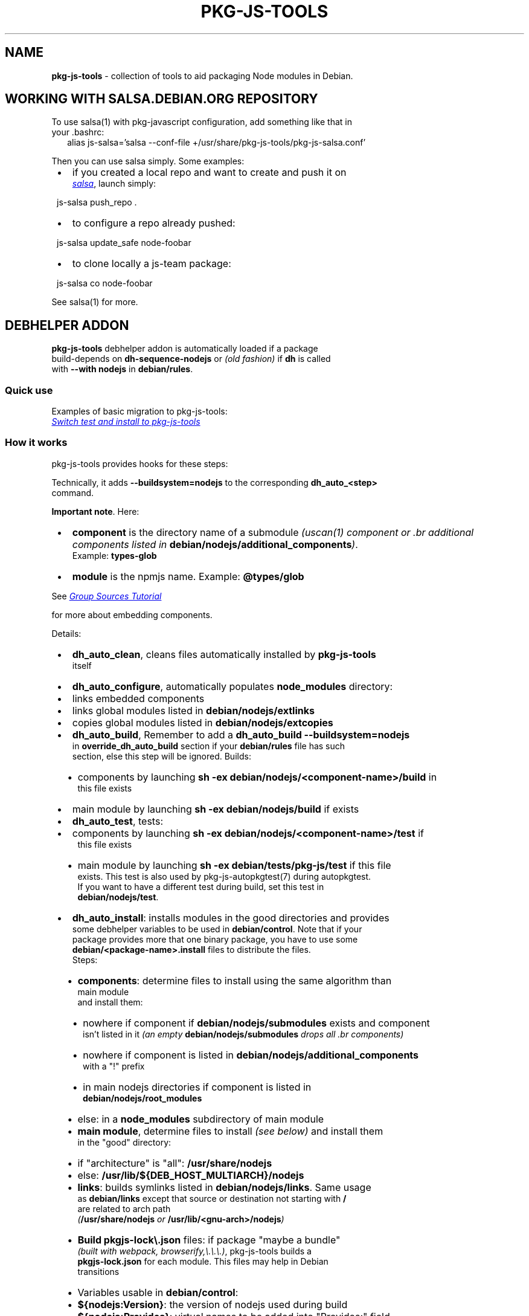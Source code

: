.TH "PKG\-JS\-TOOLS" "7" "November 2022"
.SH "NAME"
\fBpkg-js-tools\fR \- collection of tools to aid packaging Node modules in Debian\.
.SH WORKING WITH SALSA\.DEBIAN\.ORG REPOSITORY
.P
To use salsa(1) with pkg\-javascript configuration, add something like that in
.br
your \.bashrc:
.RS 2
.nf
alias js\-salsa='salsa \-\-conf\-file +/usr/share/pkg\-js\-tools/pkg\-js\-salsa\.conf'
.fi
.RE
.P
Then you can use salsa simply\. Some examples:

.RS 1
.IP \(bu 2
if you created a local repo and want to create and push it on
.br
.UR https://salsa.debian.org/js-team
.I salsa
.UE ,
launch simply:
.P
js\-salsa push_repo \.
.IP \(bu 2
to configure a repo already pushed:
.P
js\-salsa update_safe node\-foobar
.IP \(bu 2
to clone locally a js\-team package:
.P
js\-salsa co node\-foobar

.RE
.P
See salsa(1) for more\.
.SH DEBHELPER ADDON
.P
\fBpkg\-js\-tools\fR debhelper addon is automatically loaded if a package
.br
build\-depends on \fBdh\-sequence\-nodejs\fR or \fI(old fashion)\fR if \fBdh\fP is called
.br
with \fB\-\-with nodejs\fR in \fBdebian/rules\fP\|\.
.SS Quick use
.P
Examples of basic migration to pkg\-js\-tools:
.br
.UR https://salsa.debian.org/js-team/node-static-module/-/commit/2c6d9fb1
.I Switch test and install to pkg-js-tools
.UE
.SS How it works
.P
pkg\-js\-tools provides hooks for these steps:
.TS
tab(|) expand nowarn box;
l l.
T{
Step
T}|T{
Comment
T}
=
T{
\fBconfigure\fR
T}|T{
populate \fBnode_modules/\fP
T}
_
T{
\fBbuild\fR
T}|T{
build components and main module
T}
_
T{
\fBtest\fR
T}|T{
test components and main module
T}
_
T{
\fBinstall\fR
T}|T{
install components and main module
T}
_
T{
\fBinstalldocs\fR
T}|T{
can auto\-generate docs for each component
T}
_
T{
\fBclean\fR
T}|T{
clean pkg\-js\-tools stuff
T}
.TE
.P
Technically, it adds \fB\-\-buildsystem=nodejs\fP to the corresponding \fBdh_auto_<step>\fP
.br
command\.
.P
\fBImportant note\fR\|\. Here:

.RS 1
.IP \(bu 2
\fBcomponent\fR is the directory name of a submodule \fI(uscan(1) component or
\|\.br
additional components listed in \fBdebian/nodejs/additional_components\fP)\fR\|\.
.br
Example: \fBtypes\-glob\fP
.IP \(bu 2
\fBmodule\fR is the npmjs name\. Example: \fB@types/glob\fP

.RE
.P
See 
.UR https://wiki.debian.org/Javascript/GroupSourcesTutorial
.I Group Sources Tutorial
.UE

.br
for more about embedding components\.
.P
Details:

.RS 1
.IP \(bu 2
\fBdh_auto_clean\fR, cleans files automatically installed by \fBpkg\-js\-tools\fR
.br
itself
.IP \(bu 2
\fBdh_auto_configure\fR, automatically populates \fBnode_modules\fP directory:
.RS 1
.IP \(bu 2
links embedded components
.IP \(bu 2
links global modules listed in \fBdebian/nodejs/extlinks\fP
.IP \(bu 2
copies global modules listed in \fBdebian/nodejs/extcopies\fP

.RE
.IP \(bu 2
\fBdh_auto_build\fR, Remember to add a \fBdh_auto_build \-\-buildsystem=nodejs\fP
.br
in \fBoverride_dh_auto_build\fR section if your \fBdebian/rules\fP file has such
.br
section, else this step will be ignored\. Builds:
.RS 1
.IP \(bu 2
components by launching \fBsh \-ex debian/nodejs/<component\-name>/build\fP in
.br
this file exists
.IP \(bu 2
main module by launching \fBsh \-ex debian/nodejs/build\fP if exists

.RE
.IP \(bu 2
\fBdh_auto_test\fR, tests:
.RS 1
.IP \(bu 2
components by launching \fBsh \-ex debian/nodejs/<component\-name>/test\fP if
.br
this file exists
.IP \(bu 2
main module by launching \fBsh \-ex debian/tests/pkg\-js/test\fP if this file
.br
exists\. This test is also used by pkg\-js\-autopkgtest(7) during autopkgtest\.
.br
If you want to have a different test during build, set this test in
.br
\fBdebian/nodejs/test\fP\|\.

.RE
.IP \(bu 2
\fBdh_auto_install\fR: installs modules in the good directories and provides
.br
some debhelper variables to be used in \fBdebian/control\fP\|\. Note that if your
.br
package provides more that one binary package, you have to use some
.br
\fBdebian/<package\-name>\.install\fP files to distribute the files\.
.br
Steps:
.RS 1
.IP \(bu 2
\fBcomponents\fR: determine files to install using the same algorithm than
.br
main module
.br
and install them:
.RS 1
.IP \(bu 2
nowhere if component if \fBdebian/nodejs/submodules\fP exists and component
.br
isn't listed in it \fI(an empty \fBdebian/nodejs/submodules\fP drops all
\|\.br
components)\fR
.IP \(bu 2
nowhere if component is listed in \fBdebian/nodejs/additional_components\fP
.br
with a "!" prefix
.IP \(bu 2
in main nodejs directories if component is listed in
.br
\fBdebian/nodejs/root_modules\fP
.IP \(bu 2
else: in a \fBnode_modules\fP subdirectory of main module

.RE
.IP \(bu 2
\fBmain module\fR, determine files to install \fI(see below)\fR and install them
.br
in the "good" directory:
.RS 1
.IP \(bu 2
if "architecture" is "all": \fB/usr/share/nodejs\fP
.IP \(bu 2
else: \fB/usr/lib/${DEB_HOST_MULTIARCH}/nodejs\fP

.RE
.IP \(bu 2
\fBlinks\fR: builds symlinks listed in \fBdebian/nodejs/links\fP\|\. Same usage
.br
as \fBdebian/links\fP except that source or destination not starting with \fB/\fP
.br
are related to arch path
.br
\fI(\fB/usr/share/nodejs\fP or \fB/usr/lib/<gnu\-arch>/nodejs\fP)\fR
.IP \(bu 2
\fBBuild \fBpkgjs\-lock\\.json\fP\fR files: if package "maybe a bundle"
.br
\fI(built with webpack, browserify,\\.\\.\\.)\fR, pkg\-js\-tools builds a
.br
\fBpkgjs\-lock\.json\fP for each module\. This files may help in Debian
.br
transitions
.IP \(bu 2
Variables usable in \fBdebian/control\fP:
.RS 1
.IP \(bu 2
\fB${nodejs:Version}\fP: the version of nodejs used during build
.IP \(bu 2
\fB${nodejs:Provides}\fP: virtual names to be added into "Provides:" field\.
.br
This lists all modules installed in nodejs root directories
.IP \(bu 2
\fB${nodeFoo:Provides}\fP: for a source package that provides several binary
.br
packages, \fBdh\-sequence\-nodejs\fR filters \fB${nodejs:Provides}\fP for each
.br
binary package\. The package name is converted into its camelcase name:
.br
\fBnode\-jest\-worker\fR becomes nodeJestWorker
.IP \(bu 2
\fB${nodejs:BuiltUsing}\fP: when package "maybe a bundle", lists packages
.br
and versions used to build package\. Use it in
.br
\fBXB\-Javascript\-Built\-Using\fR field

.RE

.RE
.IP \(bu 2
\fBdh_installdocs\fR: \fIdh\-sequence\-nodejs\fR provides a tool named
.br
\fBdh_nodejs_autodocs\fR which can be used in a \fBoverride_dh_installdocs\fP
.br
to automatically generate documentation for each component\. See related
.br
manpage
.IP \(bu 2
\fBdh_install\fR: \fIdh\-sequence\-nodejs\fR provides a tool named
.br
\fBdh_nodejs_build_debug_package\fR which can be used to build a separate
.br
debug package with sourcemap files when package size is too big\. See related
.br
manpage

.RE
.SS Automatically detect some additional components
.P
Starting from 0\.12\.0, dh\-sequence\-nodejs automatically reads lerna\.conf and
.br
reads "packages" field to find additional components\.
.P
Starting from 0\.12\.7, it does the same when package\.json has a "workspaces"
.br
field\.
.P
This auto\-detection automatically drops "test" and "tests" directories\. You
.br
can override this behavior using \fBdebian/additional_components\fR\|\.
.P
If a component should not be considered, insert its name preceded by a "!" in
.br
\fBdebian/nodejs/additional_components\fR\|\.
.P
To disable this feature, use \fBdh\-sequence\-nodejs\-no\-lerna\fR\|\.
.SS Algorithm to determine files to install
.P
\fBpkg\-js\-tools\fR tries to reproduce \fBnpm(1)\fR behavior: it reads \fBpackage\.json\fP
.br
and/or \fB\|\.npmignore\fP files to determine files to install except that it drops
.br
licenses, *\|\.md, doc*, example*, test*, makefiles,\.\.\.`\.
.P
This behavior is overridden if:

.RS 1
.IP \(bu 2
\fBdebian/nodejs/install\fP \fI(or \fBdebian/nodejs/<component\-name>/install\fP)\fR
.br
exists\. This file uses the same format than \fBdebian/install\fP\|\.
.IP \(bu 2
\fBdebian/nodejs/files\fP \fI(or \fBdebian/nodejs/<component\-name>/files\fP)\fR exists\.
.br
the content of this file replaces "files" entry of \fBpackage\.json\fP

.RE
.SS pkg\-js\-tools files

.RS 1
.IP \(bu 2
all steps:
.RS 1
.IP \(bu 2
\fBdebian/nodejs/additional_components\fR is used to set some
.br
subdirectories that should be considered as components even if they
.br
are not listed in \fBdebian/watch\fP\|\. Content example: \fBpackages/*\fP\|\.
.br
\fBImportant note\fR: in this example, component name is \fBpackages/foo\fP in
.br
every other files, including paths
.IP \(bu 2
\fBdebian/nodejs/main\fR is used to indicates where is the main module\.
.br
In a package containing only components \fI(bundle package)\fR, you should
.br
choose one of them as main component

.RE
.IP \(bu 2
configure step:
.RS 1
.IP \(bu 2
\fBdebian/build_modules\fR additional modules needed to build, will be
.br
linked in \fBnode_modules\fP directory
.IP \(bu 2
\fBdebian/nodejs/component_links\fR lists needed links between components:
.br
links \fB\|\.\./\.\./component\-src\fP in \fBcomponent\-dst/node_modules/component\-src\-name\fP
.IP \(bu 2
\fBdebian/nodejs/<component\-name>/nolink\fR avoids \fBnode_modules\fP links
.br
creation for this component \fI(configuration step)\fR
.IP \(bu 2
\fBdebian/nodejs/extlinks\fR lists installed node modules that should be
.br
linked into \fBnode_modules\fP directory \fI(modules are searched using nodejs
\|\.br
algorithm)\fR\|\. You can mark them with "test" to avoid errors when build
.br
profile contains \fBnocheck\fP
.IP \(bu 2
\fBdebian/nodejs/extcopies\fR lists installed node modules that should be
.br
copied into \fBnode_modules\fP directory\. You can also mark them with "test"
.IP \(bu 2
\fBdebian/nodejs/<component>/extlinks\fR lists installed node modules that
.br
should be linked in \fB<component>/node_modules\fP directory \fI(\fBtest\fP flag available)\fR
.IP \(bu 2
\fBdebian/nodejs/<component>/extcopies\fR lists installed node modules that
.br
should be copied in \fB<component>/node_modules\fP directory \fI(\fBtest\fP flag available)\fR

.RE
.IP \(bu 2
build step:
.RS 1
.IP \(bu 2
\fBdebian/nodejs/build\fR custom build\. An empty file stops auto build
.IP \(bu 2
\fBdebian/nodejs/<component>/build\fR: same for components
.IP \(bu 2
\fBdebian/nodejs/build_order\fR orders components build (one component
.br
per line)\. Else components are built in alphabetic order except components
.br
declared in \fBdebian/nodejs/component_links\fR: a component that depends
.br
on another is built after

.RE
.IP \(bu 2
test step:
.RS 1
.IP \(bu 2
\fBdebian/tests/test_modules/\fR: additional modules needed for running tests can be
.br
added to this directory as subdirectories, which will be linked in \fBnode_modules\fP
.br
directory during test step only
.IP \(bu 2
\fBdebian/tests/pkg\-js/test\fR: script to launch during test
.br
\fI(launched with \fBset \-e\fP)\fR
.IP \(bu 2
\fBdebian/tests/pkg\-js/files\fR: lists other files than
.br
\fBdebian/tests/test\_modules/\*\fP and installed files needed for autopkgtest
.br
\fI(default: \fBtest*\fP)\fR
.IP \(bu 2
\fBdebian/nodejs/test\fR: overwrite \fBdebian/tests/pkg\-js/test\fP during
.br
build if test differs in build and autopkgtest
.IP \(bu 2
\fBdebian/nodejs/<component\-name>/test\fR: same for components
.br
(launched during build only)
.IP \(bu 2
\fBautopkgtest files\fR:
.RS 1
.IP \(bu 2
\fBdebian/tests/autopkgtest\-pkg\-nodejs\\.conf\fR: autodep8 configuration file
.br
which can be used to add packages or restrictions during autopkgtest only
.RS 1
.IP \(bu 2
\fBextra_depends=p1, p2, p3\fP permits one to add p1, p2 and p3 packages
.IP \(bu 2
\fBextra\-restrictions=needs\-internet\fP permits one to add additional restrictions
.br
during autopkgtest

.RE
.IP \(bu 2
\fBdebian/tests/pkg\-js/require\-name\fR: contains the name to use in
.br
autopkgtest \fBrequire\fP test instead of package\.json value

.RE

.RE
.IP \(bu 2
install step:
.RS 1
.IP \(bu 2
\fBdebian/nodejs/submodules\fR lists components to install \fI(all if missing)\fR
.IP \(bu 2
\fBdebian/nodejs/root_modules\fR lists components to install in nodejs root
.br
directory \fI(instead of \fBnode_modules\fP subdirectory)\fR\|\. If this file
.br
contains \fB*\fP, all components are installed in root directory
.IP \(bu 2
\fBdebian/nodejs/files\fR overwrites \fBpackage\.json#files\fP field\.
.IP \(bu 2
\fBdebian/nodejs/<component\-name>/files\fR overwrites \fBpackage\.json#files\fP
.br
field\. An empty file avoid any install
.IP \(bu 2
\fBdebian/nodejs/name\fR overwrites \fBpackage\.json#name\fP field\.
.IP \(bu 2
\fBdebian/nodejs/<component\-name>/name\fR overwrites \fBpackage\.json#name\fP
.IP \(bu 2
\fBdebian/nodejs/install\fR overwrites \fBdebian/nodejs/files\fR: same usage as
.br
debian/install except that destination not starting with \fB/\fP are related to
.br
arch path \fI(\fB/usr/share/nodejs\fP or \fB/usr/lib/<gnu\-arch>/nodejs\fP)\fR
.IP \(bu 2
\fBdebian/nodejs/<component\-name>/install\fR same as \fBdebian/nodejs/install\fR
.br
for components

.RE
.IP \(bu 2
link step:
.RS 1
.IP \(bu 2
\fBdebian/nodejs/links\fR: same usage as debian/links except that source or
.br
destination not starting with \fB/\fP are related to arch path
.br
\fI(\fB/usr/share/nodejs\fP or \fB/usr/lib/<gnu\-arch>/nodejs\fP)\fR

.RE

.RE
.QP
.P
To install a component in another directory, set its files in
.br
\fBdebian/install\fR\|\.

.
.P
Example:

.RS 1
.IP \(bu 2
debian/control

.RE
.RS 2
.nf
\|\.\.\.
Testsuite: autopkgtest\-pkg\-nodejs
Build\-Depends: dh\-sequence\-nodejs
\|\.\.\.
.fi
.RE

.RS 1
.IP \(bu 2
debian/tests/pkg\-js/test

.RE
.RS 2
.nf
mocha \-R spec
.fi
.RE
.P
See also 
.UR ../autopkgtest/README.md
.I pkg-js-autopkgtest README
.UE .
.SS Multiple binary packages
.P
When \fBdebian/control\fP provides more than one binary package, \fBdh_auto_install\fP
.br
populates a \fBdebian/tmp\fP and \fBdh_install\fP install files in each package\. In
.br
this case, you must write a \fBdebian/<package>\.install\fP for each binary
.br
package\. Each line with only one argument is related to \fBdebian/tmp\fP\|\.
.br
Examples:

.RS 1
.IP \(bu 2
debian/node\-arch\-indep\.install: pick files from \fBdebian/tmp\fP
.br
\fBusr/share/nodejs/foo/\fP
.IP \(bu 2
debian/node\-arch\-dep\.install: pick files from \fBdebian/tmp\fP
.br
\fBusr/lib/*/nodejs/foo/\fP
.IP \(bu 2
debian/libjs\.install: pick files from sources
.br
\fBdist/* usr/share/javascript/foo/\fP

.RE
.SS Links
.P
Since path is not fixed for arch\-dependent package, you must write
.br
\fBdebian/nodejs/links\fP:
.RS 2
.nf
# debian/nodejs/links
foo/bin/cli\.js  /usr/bin/foo
.fi
.RE
.P
With a arch independent package, pkg\-js\-tools transforms this into:
.RS 2
.nf
/usr/share/nodejs/foo/bin/cli\.js    /usr/bin/foo
.fi
.RE
.P
and for a arch dependent package, it uses \fBDEB_GNU_ARCH\fP\|\. Example with amd64:
.RS 2
.nf
/usr/lib/x86_64\-linux\-gnu/foo/bin/cli\.js  /usr/bin/foo
.fi
.RE
.P
All fields that does not start with \fB/\fP are prefixed with the good nodejs path
.SS Component docs
.P
Starting from version 0\.13\.0, \fBpkg\-js\-tools\fR provides \fBdh_nodejs_autodocs\fR\|\.
.br
This tool automatically install README\.md, CONTRIBUTING\.md,\.\.\. for each
.br
root component in its \fB/usr/share/doc/node\-<name>\fP directory\. And if no
.br
\fBdebian/*docs\fP is found, it does the same for the main component\. To use it:
.RS 2
.nf
override_dh_installdocs:
 dh_installdocs
 dh_nodejs_autodocs
.fi
.RE
.SS \|\.eslint* files
.P
pkg\-js\-tools auto installer always removes \fB\|\.eslint*\fP files unless it
.br
is explicitly specified in \fBdebian/nodejs/**/files\fP or
.br
\fBdebian/nodejs/**/install\fP\|\.
.SS Having different test between build and autopkgtest
.P
When \fBdebian/nodejs/test\fP exists, this file is used during build test instead
.br
of \fBdebian/tests/pkg\-js/test\fP\|\. This permits one to have a different test\. You can
.br
also overwrite \fBdh_auto_test\fP step in \fBdebian/rules\fP:
.RS 2
.nf
override_dh_auto_test:
      # No test during build (test needs Internet)
.fi
.RE
.SS Autopkgtest additional test packages or test restrictions
.P
autodep8 allows one to add additional packages during autopkgtest (and/or
.br
additional restrictions) by using a debian/tests/autopkgtest\-pkg\-nodejs\.conf
.br
file:
.RS 2
.nf
extra_depends=mocha, npm
extra\-restrictions=needs\-internet
.fi
.RE
.SH LINTIAN PROFILES
.P
pkg\-js\-tools provides a lintian profile:

.RS 1
.IP \(bu 2
pkg\-js\-extra: launches additional checks \fI(repo consistency see
\|\.br
debcheck\-node\-repo below)\fR

.RE
.P
To use them:
.RS 2
.nf
lintian \-\-profile pkg\-js\-extra \.\./node\-foo_1\.2\.3\-1\.changes
.fi
.RE
.SH OTHER TOOLS
.P
See related manpages\.

.RS 1
.IP \(bu 2
\fBadd\-node\-component\fR: automatically modifies gbp\.conf and debian/watch to add
.br
a node component\. See
.br
.UR https://wiki.debian.org/Javascript/GroupSourcesTutorial
.I JS Group Sources Tutorial
.UE .

.br
It can also list components or modules (real names)
.IP \(bu 2
\fBgetFromNpmCache\fR: export npm cache content to standard output
.IP \(bu 2
\fBgithub\-debian\-upstream\fR: launches it in source repo to create a
.br
debian/upstream/metadata \fI(works only if upstream repo is on GitHub)\fR
.IP \(bu 2
\fBnodepath\fR: shows the path of a node module (npm name)\. You can use \fB\-p\fP to
.br
show also the Debian package\. Option \fB\-o\fP shows only Debian package name\.
.IP \(bu 2
\fBdebcheck\-node\-repo\fR: checks repo consistency: compares vcs repo registered
.br
in npm registry with the source repo declared in debian/watch"
.IP \(bu 2
\fBdh_nodejs_autodocs\fR: automatically select and install documentation files
.br
toinstall for each component
.IP \(bu 2
\fBdh_nodejs_build_debug_package\fR: move sourcemap files from binary
.br
packages to a separated debug package
.IP \(bu 2
\fBmjs2cjs\fR: build commonjs file using rollup
.IP \(bu 2
\fBpkgjs\-audit\fR: creates a temporary \fBpackage\-lock\.json\fP file using Debian
.br
package values used by the module to analyze, and launch a \fBnpm audit\fP\|\. If
.br
module is a bundle \fI(and then has a \fBpkgjs\-lock\\.json\fP)\fR, pkgjs\-audit uses
.br
\fBpkgjs\-lock\.json\fP, else it generates its package\-lock\.json using available
.br
values
.IP \(bu 2
\fBpkgjs\-depends\fR: search recursively dependencies of the given module name
.br
(if not given, use current package\.json) and displays related Debian packages
.br
and missing dependencies
.IP \(bu 2
\fBpkgjs\-install\fR: same as \fBnpm install\fP but uses Debian JS modules when
.br
available
.IP \(bu 2
\fBpkgjs\-install\-minimal\fR: same as pkgjs\-install but uses only available
.br
Debian modules\. It is included in dh\-nodejs so can be used during build
.IP \(bu 2
\fBpkgjs\-ls\fR: same as \fBnpm ls\fP but it search also in global nodejs paths
.IP \(bu 2
\fBpkgjs\-run\fR: same as \fBnpm run\fP
.IP \(bu 2
\fBpkgjs\-utils\fR, \fBpkgjs\-ln\fR, \fBpkgjs\-main\fR, \fBpkgjs\-pjson\fR: various
.br
utilities\. See \fBpkgjs\-utils(1)\fP manpage\.

.RE
.SH SEE ALSO
.P
debhelper(7), pkg\-js\-autopkgtest(7), uscan(1), add\-node\-component(1),
.br
github\-debian\-upstream(1), nodepath(1), mjs2cjs(1), pkgjs\-ls(1),
.br
pkgjs\-depends(1), pkgjs\-audit(1), pkgjs\-utils(1), pkgjs\-install(1)
.SH FEATURES HISTORY
.TS
tab(|) expand nowarn box;
l l.
T{
TOOL
T}|T{
Minimal version
T}
=
T{
add\-node\-component
T}|T{
0\.8\.14
T}
_
T{
add\-node\-component \-\-cmp\-tree
T}|T{
0\.9\.22
T}
_
T{
debcheck\-node\-repo
T}|T{
0\.8\.14
T}
_
T{
dh_nodejs_autodocs
T}|T{
0\.13\.0
T}
_
T{
dh_nodejs_autodocs auto_dispatch
T}|T{
0\.14\.5
T}
_
T{
dh_nodejs_build_debug_package
T}|T{
0\.15\.5
T}
_
T{
dh_nodejs_substvars
T}|T{
0\.14\.5
T}
_
T{
dh\-make\-node
T}|T{
0\.9\.18
T}
_
T{
getFromNpmCache
T}|T{
0\.14\.32
T}
_
T{
mjs2cjs
T}|T{
0\.12\.3
T}
_
T{
mjs2cjs \-a
T}|T{
0\.14\.14
T}
_
T{
pkgjs\-audit
T}|T{
0\.11\.2
T}
_
T{
pkgjs\-depends
T}|T{
0\.9\.54
T}
_
T{
pkgjs\-depends \-\-graph
T}|T{
0\.14\.34
T}
_
T{
pkgjs\-install
T}|T{
0\.14\.20
T}
_
T{
pkgjs\-install\-minimal
T}|T{
0\.14\.27
T}
_
T{
pkgjs\-ln
T}|T{
0\.9\.76
T}
_
T{
pkgjs\-ls
T}|T{
0\.9\.30
T}
_
T{
pkgjs\-main
T}|T{
0\.9\.76
T}
_
T{
pkgjs\-pjson
T}|T{
0\.9\.76
T}
_
T{
pkgjs\-run
T}|T{
0\.14\.22
T}
_
T{
pkgjs\-utils
T}|T{
0\.9\.75
T}
.TE
.TS
tab(|) expand nowarn box;
l l.
T{
FEATURE
T}|T{
Minimal version
T}
=
T{
additional_components
T}|T{
0\.9\.11
T}
_
T{
auto build (grunt)
T}|T{
0\.9\.3
T}
_
T{
autopkgtest skip
T}|T{
0\.9\.30
T}
_
T{
auto\-install (arch\-dep)
T}|T{
0\.9\.27
T}
_
T{
build order
T}|T{
0\.9\.10
T}
_
T{
dh\-sequence\-nodejs
T}|T{
0\.9\.41
T}
_
T{
follow lerna\.json#useWorkspaces
T}|T{
0\.14\.8
T}
_
T{
\|\.npmignore support
T}|T{
0\.9\.53
T}
_
T{
support lerna\.conf
T}|T{
0\.12\.0
T}
_
T{
support workspaces
T}|T{
0\.12\.7
T}
_
T{
debian/nodejs/main
T}|T{
0\.9\.11
T}
_
T{
debian/tests/test_modules
T}|T{
0\.9\.33
T}
_
T{
debian/build_modules
T}|T{
0\.9\.33
T}
_
T{
${nodejs:BuiltUsing}
T}|T{
0\.11\.8
T}
_
T{
${nodejs:Provides}
T}|T{
0\.9\.10
T}
_
T{
${nodejs:Version}
T}|T{
0\.9\.38
T}
_
T{
${nodeFoo:Provides}
T}|T{
0\.14\.5
T}
.TE
.SH COPYRIGHT AND LICENSE
.P
Copyright Yadd <yadd@debian.org>
.P
This library is free software; you can redistribute it and/or modify
.br
it under the terms of the GNU General Public License as published by
.br
the Free Software Foundation; either version 2, or (at your option)
.br
any later version\.
.P
This program is distributed in the hope that it will be useful,
.br
but WITHOUT ANY WARRANTY; without even the implied warranty of
.br
MERCHANTABILITY or FITNESS FOR A PARTICULAR PURPOSE\.  See the
.br
GNU General Public License for more details\.
.P
On Debian systems, the complete text of version 2 of the GNU General
.br
Public License can be found in `/usr/share/common\-licenses/GPL\-2'\.
.br
If not, see 
.UR http://www.gnu.org/licenses/
.I GNU licenses
.UE ;

